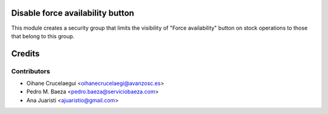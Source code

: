 Disable force availability button
=================================

This module creates a security group that limits the visibility of "Force
availability" button on stock operations to those that belong to this group.


Credits
=======

Contributors
------------
* Oihane Crucelaegui <oihanecrucelaegi@avanzosc.es>
* Pedro M. Baeza <pedro.baeza@serviciobaeza.com>
* Ana Juaristi <ajuaristio@gmail.com>
